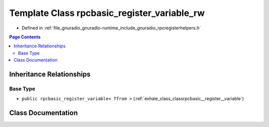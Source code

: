 .. _exhale_class_classrpcbasic__register__variable__rw:

Template Class rpcbasic_register_variable_rw
============================================

- Defined in :ref:`file_gnuradio_gnuradio-runtime_include_gnuradio_rpcregisterhelpers.h`


.. contents:: Page Contents
   :local:
   :backlinks: none


Inheritance Relationships
-------------------------

Base Type
*********

- ``public rpcbasic_register_variable< Tfrom >`` (:ref:`exhale_class_classrpcbasic__register__variable`)


Class Documentation
-------------------


.. doxygenclass:: rpcbasic_register_variable_rw
   :project: gnuradio
   :members:
   :protected-members:
   :undoc-members:
